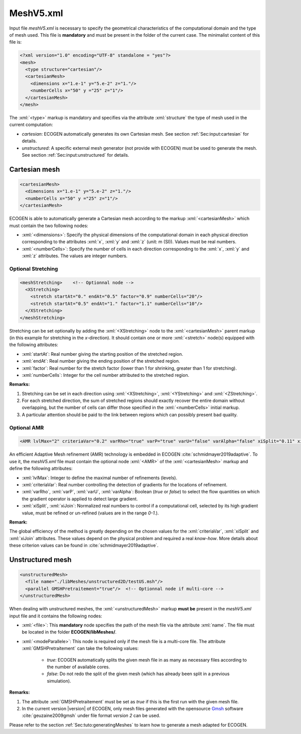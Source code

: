 .. role:: xml(code)
	:language: xml

.. _Sec:input:mesh:

MeshV5.xml
==========

Input file *meshV5.xml* is necessary to specify the geometrical characteristics of the computational domain and the type of mesh used. This file is **mandatory** and must be present in the folder of the current case. The minimalist content of this file is:

.. code-block:: xml

	<?xml version="1.0" encoding="UTF-8" standalone = "yes"?>
	<mesh>
	  <type structure="cartesian"/>
	  <cartesianMesh>
	    <dimensions x="1.e-1" y="5.e-2" z="1."/>
	    <numberCells x="50" y ="25" z="1"/>
	  </cartesianMesh>
	</mesh>
 
The  :xml:`<type>` markup is mandatory and specifies via the attribute :xml:`structure` the type of mesh used in the current computation:

- *cartesian*: ECOGEN automatically generates its own Cartesian mesh. See section :ref:`Sec:input:cartesian` for details.
- *unstructured*: A specific external mesh generator (not provide with ECOGEN) must be used to generate the mesh.  See section :ref:`Sec:input:unstructured` for details.

.. _Sec:input:cartesian:

Cartesian mesh
--------------

.. code-block:: xml

  <cartesianMesh>
    <dimensions x="1.e-1" y="5.e-2" z="1."/>
    <numberCells x="50" y ="25" z="1"/>
  </cartesianMesh>

ECOGEN is able to automatically generate a Cartesian mesh according to the markup :xml:`<cartesianMesh>` which must contain the two following nodes:

- :xml:`<dimensions>`: Specify the physical dimensions of the computational domain in each physical direction corresponding to the attributes :xml:`x`, :xml:`y` and :xml:`z` (unit: m (SI)). Values must be real numbers.
- :xml:`<numberCells>`: Specify the number of cells in each direction corresponding to the :xml:`x`, :xml:`y` and :xml:`z` attributes. The values are integer numbers.

Optional Stretching
~~~~~~~~~~~~~~~~~~~

.. code-block:: xml

	<meshStretching>    <!-- Optionnal node -->
	  <XStretching>
	    <stretch startAt="0." endAt="0.5" factor="0.9" numberCells="20"/>
	    <stretch startAt="0.5" endAt="1." factor="1.1" numberCells="10"/>
	  </XStretching>
	</meshStretching>

Stretching can be set optionally by adding the :xml:`<XStretching>` node to the :xml:`<cartesianMesh>` parent markup (in this example for stretching in the *x*-direction). It should contain one or more :xml:`<stretch>` node(s) equipped with the following attributes:

- :xml:`startAt`: Real number giving the starting position of the stretched region.
- :xml:`endAt`: Real number giving the ending position of the stretched region.
- :xml:`factor`: Real number for the stretch factor (lower than 1 for shrinking, greater than 1 for stretching).
- :xml:`numberCells`: Integer for the cell number attributed to the stretched region.

**Remarks:** 

1. Stretching can be set in each direction using :xml:`<XStretching>`, :xml:`<YStretching>` and :xml:`<ZStretching>`. 
2. For each stretched direction, the sum of stretched regions should exactly recover the entire domain without overlapping, but the number of cells can differ those specified in the :xml:`<numberCells>` initial markup.
3. A particular attention should be paid to the link between regions which can possibly present bad quality.

Optional AMR
~~~~~~~~~~~~

.. code-block:: xml

	<AMR lvlMax="2" criteriaVar="0.2" varRho="true" varP="true" varU="false" varAlpha="false" xiSplit="0.11" xiJoin="0.11"/> <!-- Optionnal node -->

An efficient Adaptive Mesh refinement (AMR) technology is embedded in ECOGEN :cite:`schmidmayer2019adaptive`. To use it, the *meshV5.xml* file must contain the optional node :xml:`<AMR>` of the :xml:`<cartesianMesh>` markup and define the following attributes:

- :xml:`lvlMax`: Integer to define the maximal number of refinements (levels).
- :xml:`criteriaVar`: Real number controlling the detection of gradients for the locations of refinement.
- :xml:`varRho`, :xml:`varP`, :xml:`varU`, :xml:`varAlpha`: Boolean (*true* or *false*) to select the flow quantities on which the gradient operator is applied to detect large gradient.
- :xml:`xiSplit`, :xml:`xiJoin`: Normalized real numbers to control if a computational cell, selected by its high gradient value, must be refined or un-refined (values are in the range *0-1*.).

**Remark:**

The global efficiency of the method is greatly depending on the chosen values for the :xml:`criteriaVar`, :xml:`xiSplit` and :xml:`xiJoin` attributes. These values depend on the physical problem and required a real *know-how*. More details about these criterion values can be found in :cite:`schmidmayer2019adaptive`.

.. _Sec:input:unstructured:

Unstructured mesh
-----------------

.. code-block:: xml

	<unstructuredMesh>
	  <file name="./libMeshes/unstructured2D/testUS.msh"/>
	  <parallel GMSHPretraitement="true"/>  <!-- Optionnal node if multi-core -->
	</unstructuredMesh>

When dealing with unstructured meshes, the :xml:`<unstructuredMesh>` markup **must be** present in the *meshV5.xml* input file and it contains the following nodes:

- :xml:`<file>`: This **mandatory** node specifies the path of the mesh file via the attribute :xml:`name`. The file must be located in the folder **ECOGEN/libMeshes/**.
- :xml:`<modeParallele>`: This node is required only if the mesh file is a multi-core file. The attribute :xml:`GMSHPretraitement` can take the following values:
		
	- *true*: ECOGEN automatically splits the given mesh file in as many as necessary files according to the number of available cores.
	- *false*: Do not redo the split of the given mesh (which has already been split in a previous simulation).

**Remarks:**

1. The attribute :xml:`GMSHPretraitement` must be set as *true* if this is the first run with the given mesh file.
2. In the current version |version| of ECOGEN, only mesh files generated with the opensource Gmsh_ software :cite:`geuzaine2009gmsh` under file format *version 2* can be used.

Please refer to the section :ref:`Sec:tuto:generatingMeshes` to learn how to generate a mesh adapted for ECOGEN.

.. _Gmsh: http://gmsh.info/